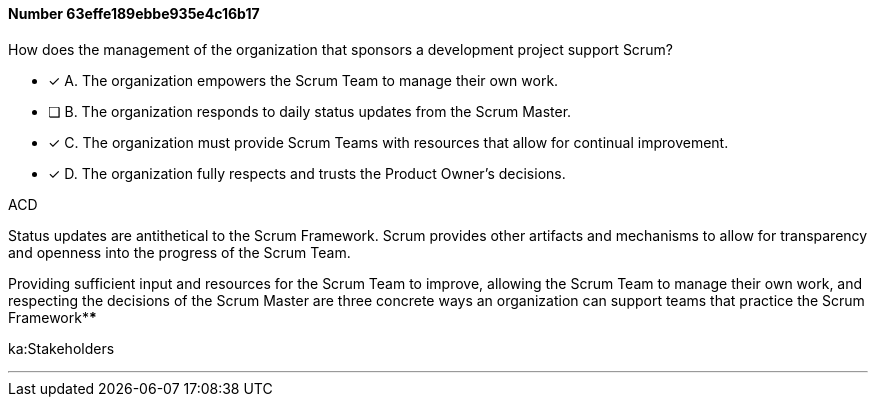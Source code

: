 
[.question]
==== Number 63effe189ebbe935e4c16b17

****

[.query]
How does the management of the organization that sponsors a development project support Scrum?

[.list]
* [*] A. The organization empowers the Scrum Team to manage their own work.
* [ ] B. The organization responds to daily status updates from the Scrum Master.
* [*] C. The organization must provide Scrum Teams with resources that allow for continual improvement.
* [*] D. The organization fully respects and trusts the Product Owner's decisions.
****

[.answer]
ACD

[.explanation]
Status updates are antithetical to the Scrum Framework. Scrum provides other artifacts and mechanisms to allow for transparency and openness into the progress of the Scrum Team.

Providing sufficient input and resources for the Scrum Team to improve, allowing the Scrum Team to manage their own work, and respecting the decisions of the Scrum Master are three concrete ways an organization can support teams that practice the Scrum Framework****

[.ka]
ka:Stakeholders

'''

